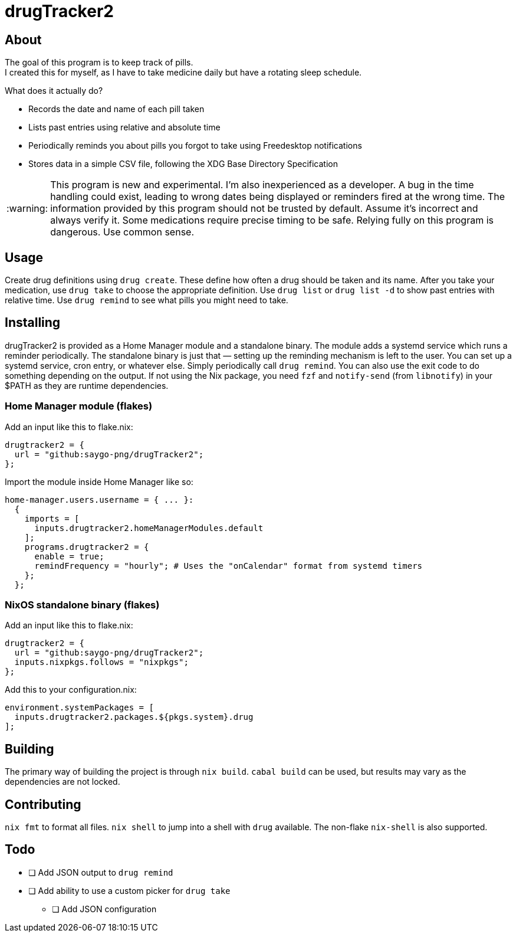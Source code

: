 :warning-caption: :warning:
= drugTracker2

== About
The goal of this program is to keep track of pills. +
I created this for myself, as I have to take medicine daily
but have a rotating sleep schedule.

What does it actually do?

* Records the date and name of each pill taken
* Lists past entries using relative and absolute time
* Periodically reminds you about pills you forgot to take using Freedesktop notifications
* Stores data in a simple CSV file, following the XDG Base Directory Specification

[WARNING]
====
This program is new and experimental. I'm also inexperienced as a developer.
A bug in the time handling could exist, leading to wrong
dates being displayed or reminders fired at the wrong time.
The information provided by this program should not be trusted by default. Assume it's incorrect and always verify it.
Some medications require precise timing to be safe. Relying fully on this program is dangerous. Use common sense.
====

== Usage
Create drug definitions using `drug create`.
These define how often a drug should be taken and its name.
After you take your medication, use `drug take`
to choose the appropriate definition.
Use `drug list` or `drug list -d` to show
past entries with relative time.
Use `drug remind` to see what pills you might need to take.

== Installing
drugTracker2 is provided as a Home Manager module and a standalone binary.
The module adds a systemd service which runs a reminder periodically.
The standalone binary is just that — setting up the reminding mechanism is left
to the user. You can set up a systemd service, cron entry, or whatever else.
Simply periodically call `drug remind`. You can also use the exit code to do something
depending on the output.
If not using the Nix package, you need `fzf` and `notify-send` (from `libnotify`) in your $PATH
as they are runtime dependencies.

=== Home Manager module (flakes)
Add an input like this to flake.nix:
```nix
drugtracker2 = {
  url = "github:saygo-png/drugTracker2";
};
```
Import the module inside Home Manager like so:
```nix
home-manager.users.username = { ... }:
  {
    imports = [
      inputs.drugtracker2.homeManagerModules.default
    ];
    programs.drugtracker2 = {
      enable = true;
      remindFrequency = "hourly"; # Uses the "onCalendar" format from systemd timers
    };
  };
```

=== NixOS standalone binary (flakes)
Add an input like this to flake.nix:
```nix
drugtracker2 = {
  url = "github:saygo-png/drugTracker2";
  inputs.nixpkgs.follows = "nixpkgs";
};
```
Add this to your configuration.nix:
```nix
environment.systemPackages = [
  inputs.drugtracker2.packages.${pkgs.system}.drug
];
```

== Building
The primary way of building the project is through `nix build`.
`cabal build` can be used, but results may vary
as the dependencies are not locked.

== Contributing
`nix fmt` to format all files.
`nix shell` to jump into a shell with `drug` available.
The non-flake `nix-shell` is also supported.

== Todo
* [ ] Add JSON output to `drug remind`
* [ ] Add ability to use a custom picker for `drug take`
** [ ] Add JSON configuration
